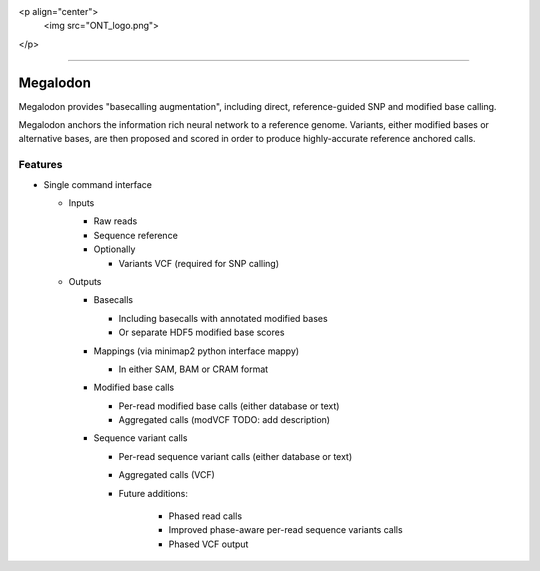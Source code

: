 <p align="center">
  <img src="ONT_logo.png">
</p>

******************

Megalodon
"""""""""

Megalodon provides "basecalling augmentation", including direct, reference-guided SNP and modified base calling.

Megalodon anchors the information rich neural network to a reference genome. Variants, either modified bases or alternative bases, are then proposed and scored in order to produce highly-accurate reference anchored calls.

Features
--------

- Single command interface

  - Inputs

    - Raw reads
    - Sequence reference

    - Optionally

      - Variants VCF (required for SNP calling)

  - Outputs

    - Basecalls

      - Including basecalls with annotated modified bases
      - Or separate HDF5 modified base scores

    - Mappings (via minimap2 python interface mappy)

      - In either SAM, BAM or CRAM format

    - Modified base calls

      - Per-read modified base calls (either database or text)
      - Aggregated calls (modVCF TODO: add description)

    - Sequence variant calls

      - Per-read sequence variant calls (either database or text)
      - Aggregated calls (VCF)
      - Future additions:

          - Phased read calls
          - Improved phase-aware per-read sequence variants calls
          - Phased VCF output

